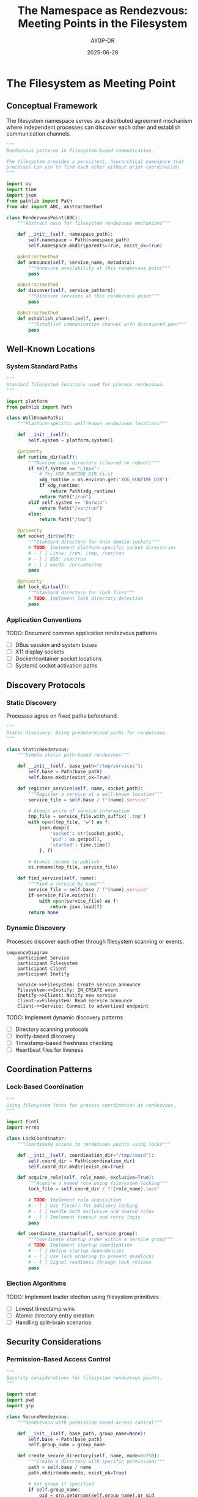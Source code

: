 #+TITLE: The Namespace as Rendezvous: Meeting Points in the Filesystem
#+AUTHOR: AYGP-DR
#+DATE: 2025-06-28
#+OPTIONS: toc:2 num:t

* The Filesystem as Meeting Point

** Conceptual Framework

The filesystem namespace serves as a distributed agreement mechanism where independent processes can discover each other and establish communication channels.

#+begin_src python :tangle core/rendezvous.py :mkdirp yes
"""
Rendezvous patterns in filesystem-based communication.

The filesystem provides a persistent, hierarchical namespace that
processes can use to find each other without prior coordination.
"""

import os
import time
import json
from pathlib import Path
from abc import ABC, abstractmethod

class RendezvousPoint(ABC):
    """Abstract base for filesystem rendezvous mechanisms"""
    
    def __init__(self, namespace_path):
        self.namespace = Path(namespace_path)
        self.namespace.mkdir(parents=True, exist_ok=True)
    
    @abstractmethod
    def announce(self, service_name, metadata):
        """Announce availability at this rendezvous point"""
        pass
    
    @abstractmethod
    def discover(self, service_pattern):
        """Discover services at this rendezvous point"""
        pass
    
    @abstractmethod
    def establish_channel(self, peer):
        """Establish communication channel with discovered peer"""
        pass
#+end_src

** Well-Known Locations

*** System Standard Paths

#+begin_src python :tangle core/well_known_paths.py :mkdirp yes
"""
Standard filesystem locations used for process rendezvous.
"""

import platform
from pathlib import Path

class WellKnownPaths:
    """Platform-specific well-known rendezvous locations"""
    
    def __init__(self):
        self.system = platform.system()
        
    @property
    def runtime_dir(self):
        """Runtime data directory (cleared on reboot)"""
        if self.system == "Linux":
            # Try XDG_RUNTIME_DIR first
            xdg_runtime = os.environ.get('XDG_RUNTIME_DIR')
            if xdg_runtime:
                return Path(xdg_runtime)
            return Path("/run")
        elif self.system == "Darwin":
            return Path("/var/run")
        else:
            return Path("/tmp")
    
    @property
    def socket_dir(self):
        """Standard directory for Unix domain sockets"""
        # TODO: Implement platform-specific socket directories
        # - [ ] Linux: /run, /tmp, /var/run
        # - [ ] BSD: /var/run
        # - [ ] macOS: /private/tmp
        pass
    
    @property
    def lock_dir(self):
        """Standard directory for lock files"""
        # TODO: Implement lock directory detection
        pass
#+end_src

*** Application Conventions

TODO: Document common application rendezvous patterns
- [ ] DBus session and system buses
- [ ] X11 display sockets
- [ ] Docker/container socket locations
- [ ] Systemd socket activation paths

** Discovery Protocols

*** Static Discovery

Processes agree on fixed paths beforehand.

#+begin_src python :tangle patterns/static_discovery.py :mkdirp yes
"""
Static discovery: Using predetermined paths for rendezvous.
"""

class StaticRendezvous:
    """Simple static path-based rendezvous"""
    
    def __init__(self, base_path="/tmp/services"):
        self.base = Path(base_path)
        self.base.mkdir(exist_ok=True)
    
    def register_service(self, name, socket_path):
        """Register a service at a well-known location"""
        service_file = self.base / f"{name}.service"
        
        # Atomic write of service information
        tmp_file = service_file.with_suffix('.tmp')
        with open(tmp_file, 'w') as f:
            json.dump({
                'socket': str(socket_path),
                'pid': os.getpid(),
                'started': time.time()
            }, f)
        
        # Atomic rename to publish
        os.rename(tmp_file, service_file)
        
    def find_service(self, name):
        """Find a service by name"""
        service_file = self.base / f"{name}.service"
        if service_file.exists():
            with open(service_file) as f:
                return json.load(f)
        return None
#+end_src

*** Dynamic Discovery

Processes discover each other through filesystem scanning or events.

#+begin_src mermaid :file diagrams/dynamic-discovery-flow.png :tangle diagrams/dynamic-discovery-flow.mmd :mkdirp yes
sequenceDiagram
    participant Service
    participant Filesystem
    participant Client
    participant Inotify
    
    Service->>Filesystem: Create service.announce
    Filesystem->>Inotify: IN_CREATE event
    Inotify->>Client: Notify new service
    Client->>Filesystem: Read service.announce
    Client->>Service: Connect to advertised endpoint
#+end_src

TODO: Implement dynamic discovery patterns
- [ ] Directory scanning protocols
- [ ] Inotify-based discovery
- [ ] Timestamp-based freshness checking
- [ ] Heartbeat files for liveness

** Coordination Patterns

*** Lock-Based Coordination

#+begin_src python :tangle patterns/lock_coordination.py :mkdirp yes
"""
Using filesystem locks for process coordination at rendezvous.
"""

import fcntl
import errno

class LockCoordinator:
    """Coordinate access to rendezvous points using locks"""
    
    def __init__(self, coordination_dir="/tmp/coord"):
        self.coord_dir = Path(coordination_dir)
        self.coord_dir.mkdir(exist_ok=True)
    
    def acquire_role(self, role_name, exclusive=True):
        """Acquire a named role using filesystem locking"""
        lock_file = self.coord_dir / f"{role_name}.lock"
        
        # TODO: Implement role acquisition
        # - [ ] Use flock() for advisory locking
        # - [ ] Handle both exclusive and shared roles
        # - [ ] Implement timeout and retry logic
        pass
    
    def coordinate_startup(self, service_group):
        """Coordinate startup order within a service group"""
        # TODO: Implement startup coordination
        # - [ ] Define startup dependencies
        # - [ ] Use lock ordering to prevent deadlocks
        # - [ ] Signal readiness through lock release
        pass
#+end_src

*** Election Algorithms

TODO: Implement leader election using filesystem primitives
- [ ] Lowest timestamp wins
- [ ] Atomic directory entry creation
- [ ] Handling split-brain scenarios

** Security Considerations

*** Permission-Based Access Control

#+begin_src python :tangle security/permission_rendezvous.py :mkdirp yes
"""
Security considerations for filesystem rendezvous points.
"""

import stat
import pwd
import grp

class SecureRendezvous:
    """Rendezvous with permission-based access control"""
    
    def __init__(self, base_path, group_name=None):
        self.base = Path(base_path)
        self.group_name = group_name
        
    def create_secure_directory(self, name, mode=0o750):
        """Create a directory with specific permissions"""
        path = self.base / name
        path.mkdir(mode=mode, exist_ok=True)
        
        # Set group if specified
        if self.group_name:
            gid = grp.getgrnam(self.group_name).gr_gid
            os.chown(path, -1, gid)
            
        # TODO: Implement additional security measures
        # - [ ] Set sticky bit for shared directories
        # - [ ] Verify ownership before operations
        # - [ ] Implement ACLs where available
        
        return path
#+end_src

*** Race Condition Mitigation

TODO: Document and prevent common race conditions
- [ ] TOCTOU in service discovery
- [ ] PID recycling issues
- [ ] Symlink attacks on rendezvous points

** Case Studies

*** DBus Session Bus

TODO: Analyze DBus session bus rendezvous
- [ ] Socket path determination
- [ ] Environment variable propagation
- [ ] Authentication cookie handling

*** Docker Socket

TODO: Examine Docker daemon socket rendezvous
- [ ] Standard socket locations
- [ ] Permission models
- [ ] Socket activation integration

** Performance Implications

#+begin_src python :tangle benchmarks/rendezvous_performance.py :mkdirp yes
"""
Benchmark different rendezvous mechanisms.
"""

import time
import multiprocessing

def benchmark_discovery_methods():
    """Compare performance of different discovery methods"""
    methods = {
        'static_path': benchmark_static_discovery,
        'directory_scan': benchmark_directory_scan,
        'inotify_watch': benchmark_inotify_discovery,
    }
    
    # TODO: Implement benchmarks
    # - [ ] Measure discovery latency
    # - [ ] Test with varying numbers of services
    # - [ ] Compare CPU and I/O usage
    pass
#+end_src

** Advanced Topics

*** Namespace Isolation

TODO: Explore rendezvous in containerized environments
- [ ] Mount namespaces and visibility
- [ ] Bind mounts for cross-namespace rendezvous
- [ ] Abstract namespace sockets

*** Network Filesystem Considerations

TODO: Analyze rendezvous over network filesystems
- [ ] NFS locking semantics
- [ ] Cache coherency issues
- [ ] Timeout and retry strategies

** Next Steps

Continue to [[file:02-primitives-catalog.org][Chapter 2: Primitives Catalog]] for a comprehensive catalog of filesystem-based IPC mechanisms.

* Exercises

1. **Basic Rendezvous**: Implement a simple service discovery system using only directories and files
2. **Secure Channels**: Create a rendezvous system that ensures only authorized processes can connect
3. **Fault Tolerance**: Design a rendezvous mechanism that handles process crashes gracefully

* References

TODO: Add references
- [ ] Unix Network Programming (Stevens)
- [ ] The Linux Programming Interface (Kerrisk)
- [ ] Research papers on distributed coordination